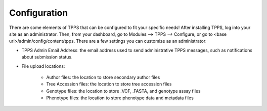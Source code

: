 Configuration
=============

There are some elements of TPPS that can be configured to fit your specific needs! After installing TPPS, log into your site as an administrator. Then, from your dashboard, go to Modules --> TPPS --> Configure, or go to <base url>/admin/config/content/tpps. There are a few settings you can customize as an administrator:

* TPPS Admin Email Address: the email address used to send administrative TPPS messages, such as notifications about submission status.
* File upload locations:

   * Author files: the location to store secondary author files
   * Tree Accession files: the location to store tree accession files
   * Genotype files: the location to store .VCF, .FASTA, and genotype assay files
   * Phenotype files: the location to store phenotype data and metadata files

